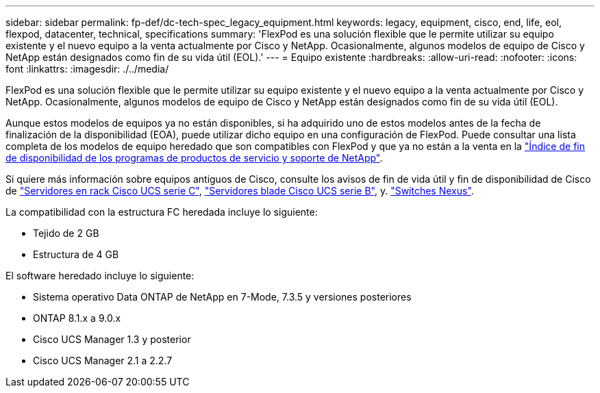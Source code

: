 ---
sidebar: sidebar 
permalink: fp-def/dc-tech-spec_legacy_equipment.html 
keywords: legacy, equipment, cisco, end, life, eol, flexpod, datacenter, technical, specifications 
summary: 'FlexPod es una solución flexible que le permite utilizar su equipo existente y el nuevo equipo a la venta actualmente por Cisco y NetApp. Ocasionalmente, algunos modelos de equipo de Cisco y NetApp están designados como fin de su vida útil (EOL).' 
---
= Equipo existente
:hardbreaks:
:allow-uri-read: 
:nofooter: 
:icons: font
:linkattrs: 
:imagesdir: ./../media/


FlexPod es una solución flexible que le permite utilizar su equipo existente y el nuevo equipo a la venta actualmente por Cisco y NetApp. Ocasionalmente, algunos modelos de equipo de Cisco y NetApp están designados como fin de su vida útil (EOL).

Aunque estos modelos de equipos ya no están disponibles, si ha adquirido uno de estos modelos antes de la fecha de finalización de la disponibilidad (EOA), puede utilizar dicho equipo en una configuración de FlexPod. Puede consultar una lista completa de los modelos de equipo heredado que son compatibles con FlexPod y que ya no están a la venta en la https://mysupport.netapp.com/info/eoa/index.html["Índice de fin de disponibilidad de los programas de productos de servicio y soporte de NetApp"^].

Si quiere más información sobre equipos antiguos de Cisco, consulte los avisos de fin de vida útil y fin de disponibilidad de Cisco de http://www.cisco.com/c/en/us/products/servers-unified-computing/ucs-c-series-rack-servers/eos-eol-notice-listing.html["Servidores en rack Cisco UCS serie C"^], http://www.cisco.com/c/en/us/products/servers-unified-computing/ucs-b-series-blade-servers/eos-eol-notice-listing.html["Servidores blade Cisco UCS serie B"^], y. https://www.cisco.com/c/en/us/products/eos-eol-listing.html["Switches Nexus"^].

La compatibilidad con la estructura FC heredada incluye lo siguiente:

* Tejido de 2 GB
* Estructura de 4 GB


El software heredado incluye lo siguiente:

* Sistema operativo Data ONTAP de NetApp en 7-Mode, 7.3.5 y versiones posteriores
* ONTAP 8.1.x a 9.0.x
* Cisco UCS Manager 1.3 y posterior
* Cisco UCS Manager 2.1 a 2.2.7

